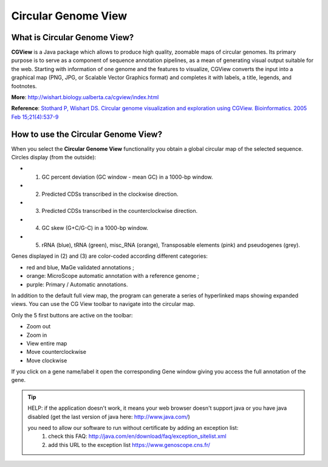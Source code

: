 ####################
Circular Genome View
####################

What is Circular Genome View?
-----------------------------

**CGView** is a Java package which allows to produce high quality, zoomable maps of circular genomes. Its primary purpose is to serve as a component of sequence annotation pipelines, as a mean of generating visual output suitable for the web. Starting with information of one genome and the features to visualize, CGView converts the input into a graphical map (PNG, JPG, or Scalable Vector Graphics format) and completes it with labels, a title, legends, and footnotes.

**More**: http://wishart.biology.ualberta.ca/cgview/index.html

**Reference**: `Stothard P, Wishart DS. Circular genome visualization and exploration using CGView. Bioinformatics. 2005 Feb 15;21(4):537-9 <http://www.ncbi.nlm.nih.gov/pubmed/15479716>`_

How to use the Circular Genome View?
------------------------------------

When you select the **Circular Genome View** functionality you obtain a global circular map of the selected sequence. Circles display (from the outside):

* (1) GC percent deviation (GC window - mean GC) in a 1000-bp window.
* (2) Predicted CDSs transcribed in the clockwise direction.
* (3) Predicted CDSs transcribed in the counterclockwise direction.
* (4) GC skew (G+C/G-C) in a 1000-bp window.
* (5) rRNA (blue), tRNA (green), misc_RNA (orange), Transposable elements (pink) and pseudogenes (grey).

Genes displayed in (2) and (3) are color-coded according different categories:

* red and blue, MaGe validated annotations ;
* orange: MicroScope automatic annotation with a reference genome ;
* purple: Primary / Automatic annotations.

In addition to the default full view map, the program can generate a series of hyperlinked maps showing expanded views. You can use the CG View toolbar to navigate into the circular map.

.. image:: img/cgview.png

Only the 5 first buttons are active on the toolbar:

* Zoom out
* Zoom in
* View entire map
* Move counterclockwise
* Move clockwise

If you click on a gene name/label it open the corresponding Gene window giving you access the full annotation of the gene.


.. Tip:: HELP: if the application doesn't work, it means your web browser doesn't support java or you have java disabled (get the last version of java here: http://www.java.com/)
 
 you need to allow our software to run without certificate by adding an exception list:
        1. check this FAQ: http://java.com/en/download/faq/exception_sitelist.xml
        2. add this URL to the exception list https://www.genoscope.cns.fr/


